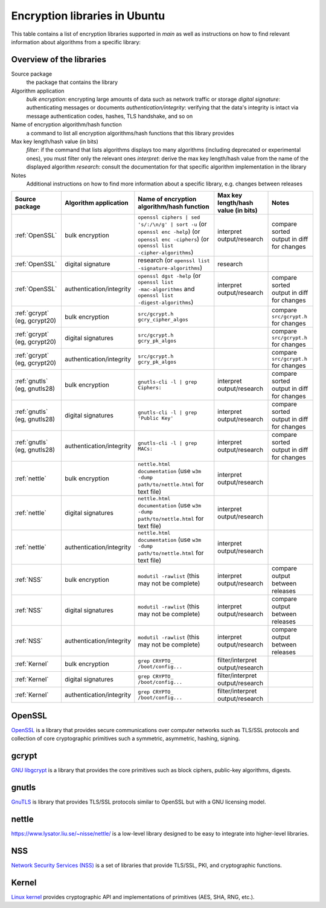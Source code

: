 Encryption libraries in Ubuntu 
==============================

This table contains a list of encryption libraries supported in `main` as well as instructions on how to find relevant information about algorithms from a specific library:

Overview of the libraries
-------------------------

Source package
  the package that contains the library

Algorithm application
   *bulk encryption*: encrypting large amounts of data such as network traffic or storage
   *digital signature*: authenticating messages or documents 
   *authentication/integrity*: verifying that the data's integrity is intact via message authentication codes, hashes, TLS handshake, and so on

Name of encryption algorithm/hash function
    a command to list all encryption algorithms/hash functions that this library provides

Max key length/hash value (in bits)
    *filter*: if the command that lists algorithms displays too many algorithms (including deprecated or experimental ones), you must filter only the relevant ones
    *interpret*: derive the max key length/hash value from the name of the displayed algorithm
    *research*: consult the documentation for that specific algorithm implementation in the library

Notes
  Additional instructions on how to find more information about a specific library, e.g. changes between releases 

.. list-table::
   :header-rows: 1
   :widths: auto

   * - **Source package**
     - **Algorithm application**
     - **Name of encryption algorithm/hash function**
     - **Max key length/hash value (in bits)**
     - **Notes**
   
   * - :ref:`OpenSSL`
     - bulk encryption
     - ``openssl ciphers | sed 's/:/\n/g' | sort -u`` (or ``openssl enc -help``) (or ``openssl enc -ciphers``) (or ``openssl list -cipher-algorithms``)
     - interpret output/research
     - compare sorted output in diff for changes
   
   * - :ref:`OpenSSL`
     - digital signature
     - research (or ``openssl list -signature-algorithms``)
     - research
     - 
   
   * - :ref:`OpenSSL`
     - authentication/integrity
     - ``openssl dgst -help`` (or ``openssl list -mac-algorithms`` and ``openssl list -digest-algorithms``)
     - interpret output/research
     - compare sorted output in diff for changes
   
   * - :ref:`gcrypt` (eg, gcrypt20)
     - bulk encryption
     - ``src/gcrypt.h`` ``gcry_cipher_algos``
     - 
     - compare ``src/gcrypt.h`` for changes
   
   * - :ref:`gcrypt` (eg, gcrypt20)
     - digital signatures
     - ``src/gcrypt.h`` ``gcry_pk_algos``
     -
     - compare ``src/gcrypt.h`` for changes
    
   * - :ref:`gcrypt` (eg, gcrypt20)
     - authentication/integrity
     - ``src/gcrypt.h`` ``gcry_pk_algos``
     -
     - compare ``src/gcrypt.h`` for changes  

   * - :ref:`gnutls` (eg, gnutls28)
     - bulk encryption
     - ``gnutls-cli -l | grep Ciphers:``
     - interpret output/research
     - compare sorted output in diff for changes
   
   * - :ref:`gnutls` (eg, gnutls28)
     - digital signatures
     - ``gnutls-cli -l | grep 'Public Key'``
     - interpret output/research
     - compare sorted output in diff for changes
   
   * - :ref:`gnutls` (eg, gnutls28)
     - authentication/integrity
     - ``gnutls-cli -l | grep MACs:``
     - interpret output/research
     - compare sorted output in diff for changes
   
   * - :ref:`nettle`
     - bulk encryption
     - ``nettle.html documentation`` (use ``w3m -dump path/to/nettle.html`` for text file)
     - interpret output/research
     - 
   
   * - :ref:`nettle`
     - digital signatures
     - ``nettle.html documentation`` (use ``w3m -dump path/to/nettle.html`` for text file)
     - interpret output/research
     - 
   
   * - :ref:`nettle`
     - authentication/integrity
     - ``nettle.html documentation`` (use ``w3m -dump path/to/nettle.html`` for text file)
     - interpret output/research
     - 
   
   * - :ref:`NSS`
     - bulk encryption
     - ``modutil -rawlist`` (this may not be complete)
     - interpret output/research
     - compare output between releases
   
   * - :ref:`NSS`
     - digital signatures
     - ``modutil -rawlist`` (this may not be complete)
     - interpret output/research
     - compare output between releases
   
   * - :ref:`NSS`
     - authentication/integrity
     - ``modutil -rawlist`` (this may not be complete)
     - interpret output/research
     - compare output between releases
   
   * - :ref:`Kernel`
     - bulk encryption
     - ``grep CRYPTO_ /boot/config...``
     - filter/interpret output/research
     - 
   
   * - :ref:`Kernel`
     - digital signatures
     - ``grep CRYPTO_ /boot/config...``
     - filter/interpret output/research
     - 
   
   * - :ref:`Kernel`
     - authentication/integrity
     - ``grep CRYPTO_ /boot/config...``
     - filter/interpret output/research
     - 


OpenSSL
-------

`OpenSSL <https://www.openssl.org/>`_ is a library that provides secure communications over computer networks such as TLS/SSL protocols and collection of core cryptographic primitives such a symmetric, asymmetric, hashing, signing. 


gcrypt
-------

`GNU libgcrypt <https://www.gnupg.org/software/libgcrypt/index.html>`_ is a library that provides the core primitives such as block ciphers, public-key algorithms, digests.

gnutls
-------

`GnuTLS <https://gnutls.org/>`_ is library that provides TLS/SSL protocols similar to OpenSSL but with a GNU licensing model.

nettle
-------

`https://www.lysator.liu.se/~nisse/nettle/ <Nettle>`_ is a low-level library designed to be easy to integrate into higher-level libraries.

NSS
---
`Network Security Services (NSS) <https://github.com/nss-dev/nss>`_ is a set of libraries that provide TLS/SSL, PKI, and cryptographic functions.

Kernel
------
`Linux kernel <https://www.kernel.org/doc/html/latest/crypto/index.html>`_ provides cryptographic API and implementations of primitives (AES, SHA, RNG, etc.).